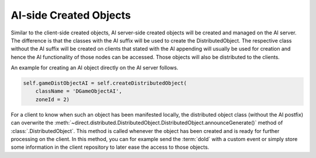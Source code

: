 .. _ai-created-objects:

AI-side Created Objects
=======================

Similar to the client-side created objects, AI server-side created objects will
be created and managed on the AI server. The difference is that the classes
with the AI suffix will be used to create the DistributedObject. The respective
class without the AI suffix will be created on clients that stated
with the AI appending will usually be used for creation and hence the AI
functionality of those nodes can be accessed. Those objects will also be
distributed to the clients.

An example for creating an AI object directly on the AI server follows.

.. code-block:: python

   self.gameDistObjectAI = self.createDistributedObject(
       className = 'DGameObjectAI',
       zoneId = 2)

For a client to know when such an object has been manifested locally, the
distributed object class (without the AI postfix) can overwrite the
:meth:`~direct.distributed.DistributedObject.DistributedObject.announceGenerate()` method
of :class:`.DistributedObject`. This method is called whenever the object has been
created and is ready for further processing on the client. In this method, you
can for example send the :term:`doId` with a custom event or simply store some
information in the client repository to later ease the access to those objects.
